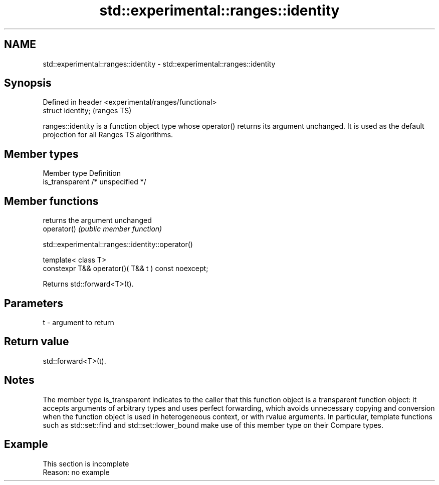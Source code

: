 .TH std::experimental::ranges::identity 3 "2020.03.24" "http://cppreference.com" "C++ Standard Libary"
.SH NAME
std::experimental::ranges::identity \- std::experimental::ranges::identity

.SH Synopsis

  Defined in header <experimental/ranges/functional>
  struct identity;                                    (ranges TS)

  ranges::identity is a function object type whose operator() returns its argument unchanged. It is used as the default projection for all Ranges TS algorithms.

.SH Member types


  Member type    Definition
  is_transparent /* unspecified */


.SH Member functions


             returns the argument unchanged
  operator() \fI(public member function)\fP


   std::experimental::ranges::identity::operator()


  template< class T>
  constexpr T&& operator()( T&& t ) const noexcept;

  Returns std::forward<T>(t).

.SH Parameters


  t - argument to return


.SH Return value

  std::forward<T>(t).

.SH Notes

  The member type is_transparent indicates to the caller that this function object is a transparent function object: it accepts arguments of arbitrary types and uses perfect forwarding, which avoids unnecessary copying and conversion when the function object is used in heterogeneous context, or with rvalue arguments. In particular, template functions such as std::set::find and std::set::lower_bound make use of this member type on their Compare types.

.SH Example


   This section is incomplete
   Reason: no example




